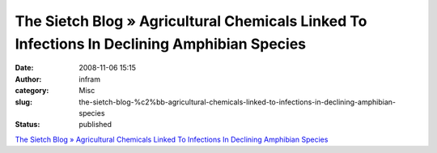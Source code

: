 The Sietch Blog » Agricultural Chemicals Linked To Infections In Declining Amphibian Species
############################################################################################
:date: 2008-11-06 15:15
:author: infram
:category: Misc
:slug: the-sietch-blog-%c2%bb-agricultural-chemicals-linked-to-infections-in-declining-amphibian-species
:status: published

`The Sietch Blog » Agricultural Chemicals Linked To Infections In
Declining Amphibian
Species <http://www.blog.thesietch.org/2008/10/29/agricultural-chemicals-linked-to-infections-in-declining-amphibian-species/>`__
